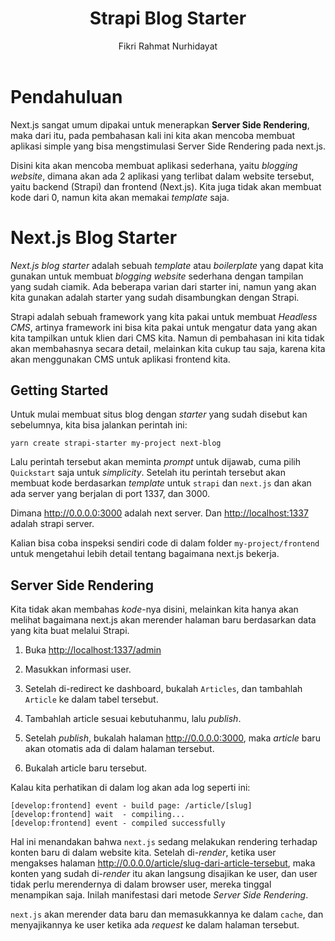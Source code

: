 #+TITLE: Strapi Blog Starter
#+AUTHOR: Fikri Rahmat Nurhidayat
#+EMAIL: fnurhidayat@binar.co.id

* Pendahuluan

Next.js sangat umum dipakai untuk menerapkan *Server Side Rendering*, maka dari itu, pada pembahasan kali ini kita akan mencoba membuat aplikasi simple yang bisa mengstimulasi Server Side Rendering pada next.js.

Disini kita akan mencoba membuat aplikasi sederhana, yaitu /blogging website/, dimana akan ada 2 aplikasi yang terlibat dalam website tersebut, yaitu backend (Strapi) dan frontend (Next.js). Kita juga tidak akan membuat kode dari 0, namun kita akan memakai /template/ saja.

* Next.js Blog Starter

/Next.js blog starter/ adalah sebuah /template/ atau /boilerplate/ yang dapat kita gunakan untuk membuat /blogging website/ sederhana dengan tampilan yang sudah ciamik. Ada beberapa varian dari starter ini, namun yang akan kita gunakan adalah starter yang sudah disambungkan dengan Strapi.

Strapi adalah sebuah framework yang kita pakai untuk membuat /Headless CMS/, artinya framework ini bisa kita pakai untuk mengatur data yang akan kita tampilkan untuk klien dari CMS kita. Namun di pembahasan ini kita tidak akan membahasnya secara detail, melainkan kita cukup tau saja, karena kita akan menggunakan CMS untuk aplikasi frontend kita.

** Getting Started

Untuk mulai membuat situs blog dengan /starter/ yang sudah disebut kan sebelumnya, kita bisa jalankan perintah ini:

#+BEGIN_SRC shell
yarn create strapi-starter my-project next-blog
#+END_SRC

Lalu perintah tersebut akan meminta /prompt/ untuk dijawab, cuma pilih ~Quickstart~ saja untuk /simplicity/. Setelah itu perintah tersebut akan membuat kode berdasarkan /template/ untuk ~strapi~ dan ~next.js~ dan akan ada server yang berjalan di port 1337, dan 3000.

Dimana http://0.0.0.0:3000 adalah next server. Dan http://localhost:1337 adalah strapi server.

[[./.assets/next-homepage.png]]

Kalian bisa coba inspeksi sendiri code di dalam folder ~my-project/frontend~ untuk mengetahui lebih detail tentang bagaimana next.js bekerja.

** Server Side Rendering

Kita tidak akan membahas /kode/-nya disini, melainkan kita hanya akan melihat bagaimana next.js akan merender halaman baru berdasarkan data yang kita buat melalui Strapi.

1. Buka http://localhost:1337/admin
2. Masukkan informasi user.

   [[./.assets/strapi-registration.png]]

3. Setelah di-redirect ke dashboard, bukalah ~Articles~, dan tambahlah ~Article~ ke dalam tabel tersebut.

   [[./.assets/strapi-dashboard.png]]

4. Tambahlah article sesuai kebutuhanmu, lalu /publish/.

   [[./.assets/strapi-articles.png]]

5. Setelah /publish/, bukalah halaman http://0.0.0.0:3000, maka /article/ baru akan otomatis ada di dalam halaman tersebut.

   [[./.assets/next-homepage-after-new-article.png]]

6. Bukalah article baru tersebut.

Kalau kita perhatikan di dalam log akan ada log seperti ini:

#+BEGIN_EXAMPLE
[develop:frontend] event - build page: /article/[slug]
[develop:frontend] wait  - compiling...
[develop:frontend] event - compiled successfully
#+END_EXAMPLE

Hal ini menandakan bahwa ~next.js~ sedang melakukan rendering terhadap konten baru di dalam website kita. Setelah di-/render/, ketika user mengakses halaman http://0.0.0.0/article/slug-dari-article-tersebut, maka konten yang sudah di-/render/ itu akan langsung disajikan ke user, dan user tidak perlu merendernya di dalam browser user, mereka tinggal menampikan saja. Inilah manifestasi dari metode /Server Side Rendering/.

~next.js~ akan merender data baru dan memasukkannya ke dalam ~cache~, dan menyajikannya ke user ketika ada /request/ ke dalam halaman tersebut.
